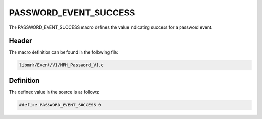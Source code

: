 PASSWORD_EVENT_SUCCESS
======================
The PASSWORD_EVENT_SUCCESS macro defines the value indicating 
success for a password event.

Header
------
The macro definition can be found in the following file:

.. code-block:: c

    libmrh/Event/V1/MRH_Password_V1.c


Definition
----------
The defined value in the source is as follows:

.. code-block:: c

    #define PASSWORD_EVENT_SUCCESS 0